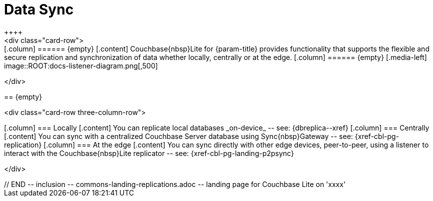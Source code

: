 // BEGIN -- inclusion -- commons-landing-replications.adoc -- landing page for Couchbase Lite on 'xxxx'
// Including page MUST be of type landing-page-core-concept

= Data Sync
++++
<div class="card-row">
++++

[.column]
====== {empty}
[.content]
Couchbase{nbsp}Lite for {param-title} provides functionality that supports the flexible and secure replication and synchronization of data whether locally, centrally or at the edge.

[.column]
====== {empty}
[.media-left]
image::ROOT:docs-listener-diagram.png[,500]

++++
</div>
++++

== {empty}
++++
<div class="card-row three-column-row">
++++

[.column]
=== Locally
[.content]
You can replicate local databases _on-device_ -- see: {dbreplica--xref}

[.column]
=== Centrally
[.content]
You can sync with a centralized Couchbase Server database using Sync{nbsp}Gateway -- see: {xref-cbl-pg-replication}

[.column]
=== At the edge
[.content]
You can sync directly with other edge devices, peer-to-peer, using a listener to interact with the Couchbase{nbsp}Lite replicator -- see: {xref-cbl-pg-landing-p2psync}

++++
</div>
++++

// END -- inclusion -- commons-landing-replications.adoc -- landing page for Couchbase Lite on 'xxxx'